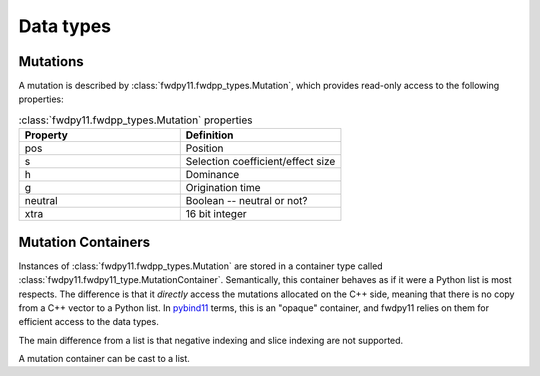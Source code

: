Data types
======================================================================

Mutations
-----------------------------------------------------------

A mutation is described by :class:`fwdpy11.fwdpp_types.Mutation`, which provides read-only access to the following
properties:

.. csv-table:: :class:`fwdpy11.fwdpp_types.Mutation` properties
    :header: "Property", "Definition"
    :widths: 5,5

    "pos", "Position"
    "s", "Selection coefficient/effect size"
    "h", "Dominance"
    "g", "Origination time"
    "neutral", "Boolean -- neutral or not?"
    "xtra", "16 bit integer"

Mutation Containers
-----------------------------------------------------------

Instances of :class:`fwdpy11.fwdpp_types.Mutation` are stored in a container type called
:class:`fwdpy11.fwdpy11_type.MutationContainer`.  Semantically, this container behaves as if it were a Python list is
most respects.  The difference is that it *directly* access the mutations allocated on the C++ side, meaning that there
is no copy from a C++ vector to a Python list.  In pybind11_ terms, this is an "opaque" container, and fwdpy11 relies on
them for efficient access to the data types.

The main difference from a list is that negative indexing and slice indexing are not supported.

A mutation container can be cast to a list.


.. _pybind11: https://github.com/pybind/pybind11

